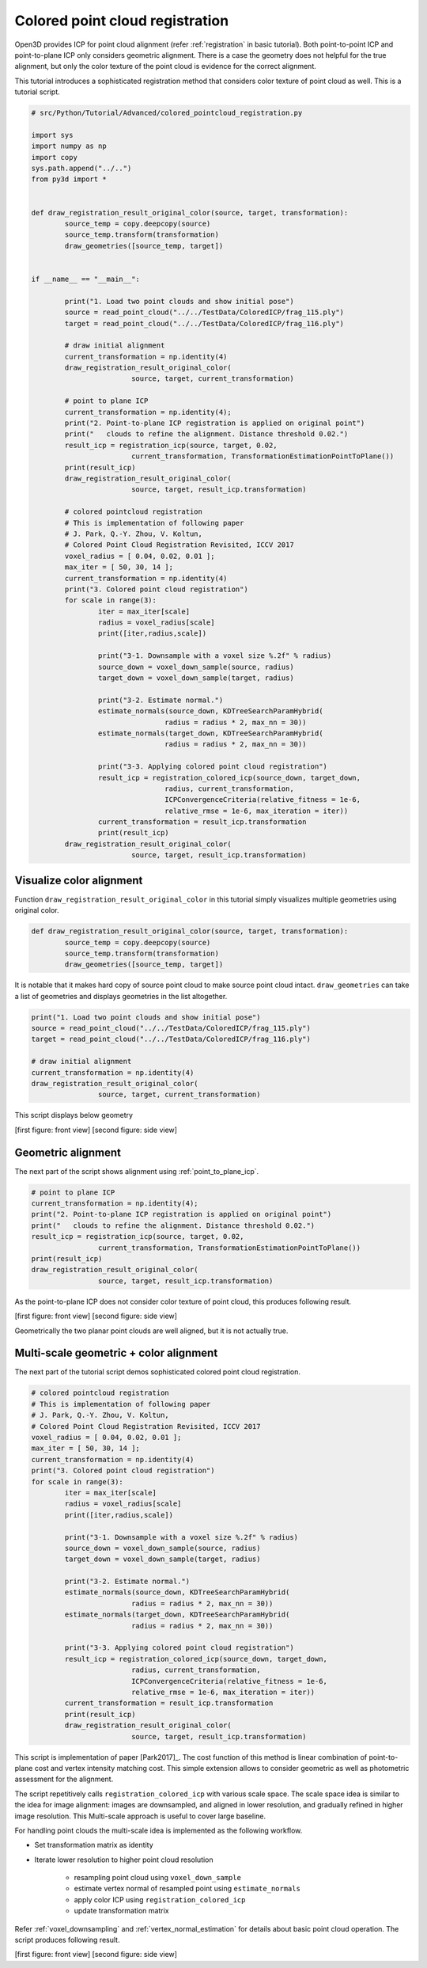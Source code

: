 .. _colored_point_registration:

Colored point cloud registration
-------------------------------------

Open3D provides ICP for point cloud alignment (refer :ref:`registration` in basic tutorial).
Both point-to-point ICP and point-to-plane ICP only considers geometric alignment.
There is a case the geometry does not helpful for the true alignment, but
only the color texture of the point cloud is evidence for the correct alignment.

This tutorial introduces a sophisticated registration method
that considers color texture of point cloud as well. This is a tutorial script.

.. code-block:: python

	# src/Python/Tutorial/Advanced/colored_pointcloud_registration.py

	import sys
	import numpy as np
	import copy
	sys.path.append("../..")
	from py3d import *


	def draw_registration_result_original_color(source, target, transformation):
		source_temp = copy.deepcopy(source)
		source_temp.transform(transformation)
		draw_geometries([source_temp, target])


	if __name__ == "__main__":

		print("1. Load two point clouds and show initial pose")
		source = read_point_cloud("../../TestData/ColoredICP/frag_115.ply")
		target = read_point_cloud("../../TestData/ColoredICP/frag_116.ply")

		# draw initial alignment
		current_transformation = np.identity(4)
		draw_registration_result_original_color(
				source, target, current_transformation)

		# point to plane ICP
		current_transformation = np.identity(4);
		print("2. Point-to-plane ICP registration is applied on original point")
		print("   clouds to refine the alignment. Distance threshold 0.02.")
		result_icp = registration_icp(source, target, 0.02,
				current_transformation, TransformationEstimationPointToPlane())
		print(result_icp)
		draw_registration_result_original_color(
				source, target, result_icp.transformation)

		# colored pointcloud registration
	 	# This is implementation of following paper
	 	# J. Park, Q.-Y. Zhou, V. Koltun,
	 	# Colored Point Cloud Registration Revisited, ICCV 2017
		voxel_radius = [ 0.04, 0.02, 0.01 ];
		max_iter = [ 50, 30, 14 ];
		current_transformation = np.identity(4)
		print("3. Colored point cloud registration")
		for scale in range(3):
			iter = max_iter[scale]
			radius = voxel_radius[scale]
			print([iter,radius,scale])

			print("3-1. Downsample with a voxel size %.2f" % radius)
			source_down = voxel_down_sample(source, radius)
			target_down = voxel_down_sample(target, radius)

			print("3-2. Estimate normal.")
			estimate_normals(source_down, KDTreeSearchParamHybrid(
					radius = radius * 2, max_nn = 30))
			estimate_normals(target_down, KDTreeSearchParamHybrid(
					radius = radius * 2, max_nn = 30))

			print("3-3. Applying colored point cloud registration")
			result_icp = registration_colored_icp(source_down, target_down,
					radius, current_transformation,
					ICPConvergenceCriteria(relative_fitness = 1e-6,
					relative_rmse = 1e-6, max_iteration = iter))
			current_transformation = result_icp.transformation
			print(result_icp)
		draw_registration_result_original_color(
				source, target, result_icp.transformation)


.. _visualize_color_alignment:

Visualize color alignment
``````````````````````````````````````
Function ``draw_registration_result_original_color`` in this tutorial simply
visualizes multiple geometries using original color.

.. code-block:: python

	def draw_registration_result_original_color(source, target, transformation):
		source_temp = copy.deepcopy(source)
		source_temp.transform(transformation)
		draw_geometries([source_temp, target])

It is notable that it makes hard copy of source point cloud to make source point cloud intact.
``draw_geometries`` can take a list of geometries and displays geometries in the list altogether.

.. code-block:: python

	print("1. Load two point clouds and show initial pose")
	source = read_point_cloud("../../TestData/ColoredICP/frag_115.ply")
	target = read_point_cloud("../../TestData/ColoredICP/frag_116.ply")

	# draw initial alignment
	current_transformation = np.identity(4)
	draw_registration_result_original_color(
			source, target, current_transformation)

This script displays below geometry

.. image:: ../../_static/Advanced/colored_pointcloud_registration/initial.png
	:width: 325px

.. image:: ../../_static/Advanced/colored_pointcloud_registration/initial_side.png
	:width: 325px

[first figure: front view] [second figure: side view]


.. _geometric_alignment:

Geometric alignment
``````````````````````````````````````

The next part of the script shows alignment using :ref:`point_to_plane_icp`.

.. code-block:: python

	# point to plane ICP
	current_transformation = np.identity(4);
	print("2. Point-to-plane ICP registration is applied on original point")
	print("   clouds to refine the alignment. Distance threshold 0.02.")
	result_icp = registration_icp(source, target, 0.02,
			current_transformation, TransformationEstimationPointToPlane())
	print(result_icp)
	draw_registration_result_original_color(
			source, target, result_icp.transformation)

As the point-to-plane ICP does not consider color texture of point cloud, this produces following result.

.. image:: ../../_static/Advanced/colored_pointcloud_registration/point_to_plane.png
	:width: 325px

.. image:: ../../_static/Advanced/colored_pointcloud_registration/point_to_plane_side.png
	:width: 325px

[first figure: front view] [second figure: side view]

Geometrically the two planar point clouds are well aligned, but it is not actually true.


.. _multi_scale_geometric_color_alignment:

Multi-scale geometric + color alignment
``````````````````````````````````````````````

The next part of the tutorial script demos sophisticated colored point cloud registration.

.. code-block:: python

	# colored pointcloud registration
	# This is implementation of following paper
	# J. Park, Q.-Y. Zhou, V. Koltun,
	# Colored Point Cloud Registration Revisited, ICCV 2017
	voxel_radius = [ 0.04, 0.02, 0.01 ];
	max_iter = [ 50, 30, 14 ];
	current_transformation = np.identity(4)
	print("3. Colored point cloud registration")
	for scale in range(3):
		iter = max_iter[scale]
		radius = voxel_radius[scale]
		print([iter,radius,scale])

		print("3-1. Downsample with a voxel size %.2f" % radius)
		source_down = voxel_down_sample(source, radius)
		target_down = voxel_down_sample(target, radius)

		print("3-2. Estimate normal.")
		estimate_normals(source_down, KDTreeSearchParamHybrid(
				radius = radius * 2, max_nn = 30))
		estimate_normals(target_down, KDTreeSearchParamHybrid(
				radius = radius * 2, max_nn = 30))

		print("3-3. Applying colored point cloud registration")
		result_icp = registration_colored_icp(source_down, target_down,
				radius, current_transformation,
				ICPConvergenceCriteria(relative_fitness = 1e-6,
				relative_rmse = 1e-6, max_iteration = iter))
		current_transformation = result_icp.transformation
		print(result_icp)
		draw_registration_result_original_color(
				source, target, result_icp.transformation)

This script is implementation of paper [Park2017]_.
The cost function of this method is linear combination of point-to-plane cost and
vertex intensity matching cost.
This simple extension allows to consider geometric as well as photometric assessment for the alignment.

The script repetitively calls ``registration_colored_icp`` with various scale space.
The scale space idea is similar to the idea for image alignment:
images are downsampled, and aligned in lower resolution, and gradually refined in higher image resolution.
This Multi-scale approach is useful to cover large baseline.

For handling point clouds the multi-scale idea is implemented as the following workflow.

- Set transformation matrix as identity
- Iterate lower resolution to higher point cloud resolution

	- resampling point cloud using ``voxel_down_sample``
	- estimate vertex normal of resampled point using ``estimate_normals``
	- apply color ICP using ``registration_colored_icp``
	- update transformation matrix

Refer :ref:`voxel_downsampling` and :ref:`vertex_normal_estimation` for details about basic point cloud operation.
The script produces following result.

.. image:: ../../_static/Advanced/colored_pointcloud_registration/colored.png
	:width: 325px

.. image:: ../../_static/Advanced/colored_pointcloud_registration/colored_side.png
	:width: 325px

[first figure: front view] [second figure: side view]
